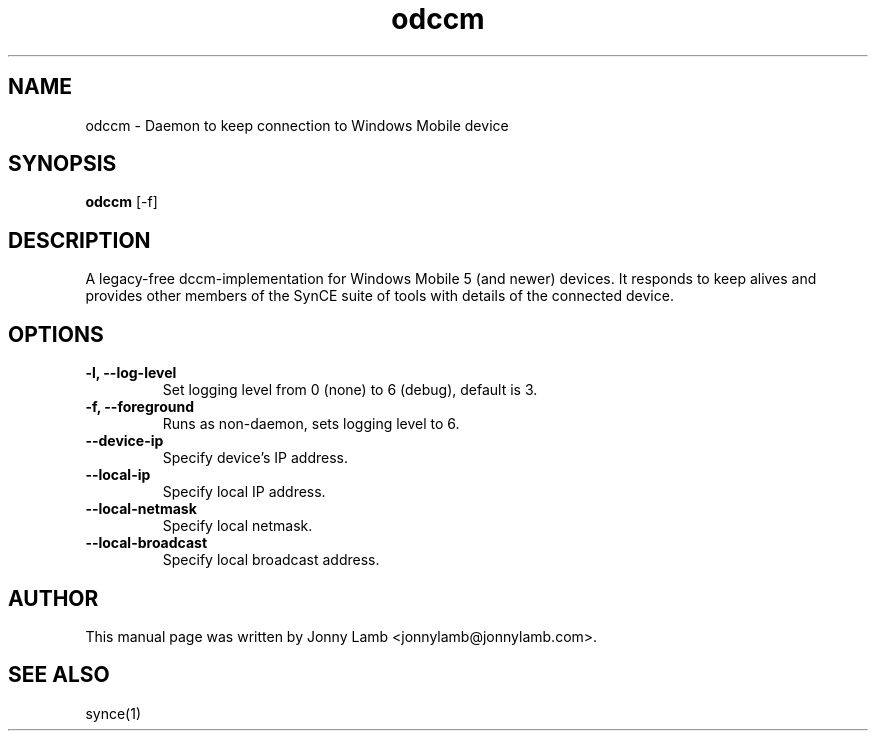 .TH "odccm" 1 "April 2007" "The SynCE project" "http://www.synce.org"
.SH NAME
odccm \- Daemon to keep connection to Windows Mobile device
.SH SYNOPSIS
.B odccm
[\-f]
.SH DESCRIPTION
A legacy-free dccm-implementation for Windows Mobile 5 (and newer) devices. It responds to keep alives and provides other members of the SynCE suite of tools with details of the connected device.
.SH OPTIONS
.TP
.B \-l, \-\-log\-level
Set logging level from 0 (none) to 6 (debug), default is 3.
.TP
.B \-f, \-\-foreground
Runs as non-daemon, sets logging level to 6.
.TP
.B --device-ip
Specify device's IP address.
.TP
.B --local-ip
Specify local IP address.
.TP
.B --local-netmask
Specify local netmask.
.TP
.B --local-broadcast
Specify local broadcast address.
.SH "AUTHOR"
This manual page was written by Jonny Lamb <jonnylamb@jonnylamb.com>.
.SH "SEE ALSO"
synce(1)
